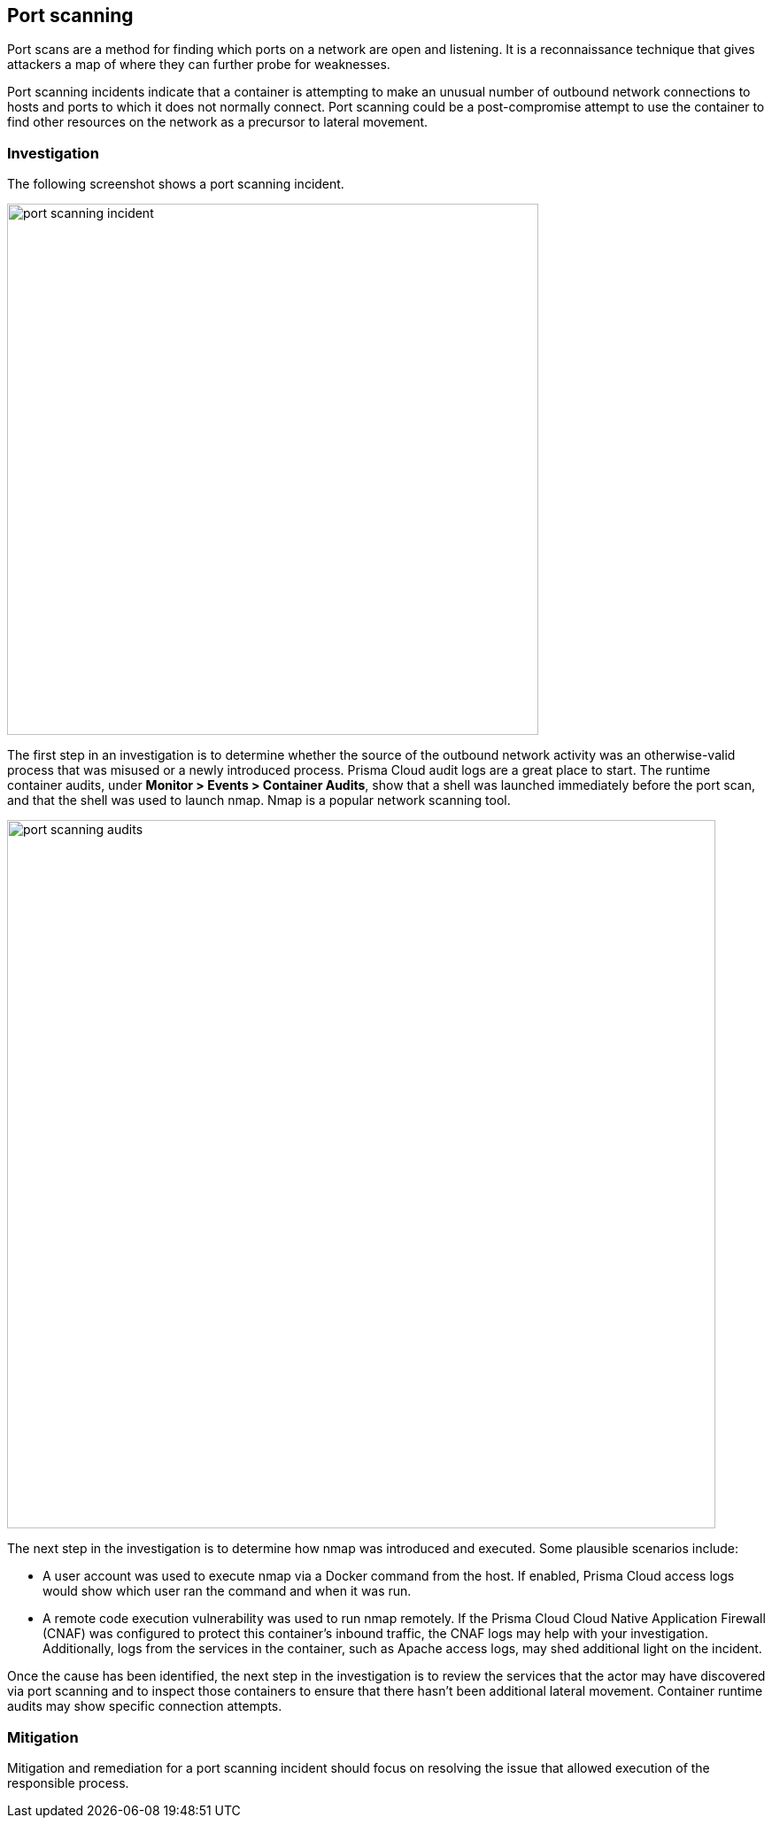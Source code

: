 == Port scanning

Port scans are a method for finding which ports on a network are open and listening.
It is a reconnaissance technique that gives attackers a map of where they can further probe for weaknesses.

Port scanning incidents indicate that a container is attempting to make an unusual number of outbound network connections to hosts and ports to which it does not normally connect.
Port scanning could be a post-compromise attempt to use the container to find other resources on the network as a precursor to lateral movement.

=== Investigation

The following screenshot shows a port scanning incident.

image::port_scanning_incident.png[width=600]

The first step in an investigation is to determine whether the source of the outbound network activity was an otherwise-valid process that was misused or a newly introduced process.
Prisma Cloud audit logs are a great place to start.
The runtime container audits, under *Monitor > Events > Container Audits*, show that a shell was launched immediately before the port scan, and that the shell was used to launch nmap.
Nmap is a popular network scanning tool.

image::port_scanning_audits.png[width=800]

The next step in the investigation is to determine how nmap was introduced and executed.
Some plausible scenarios include:

* A user account was used to execute nmap via a Docker command from the host.
If enabled, Prisma Cloud access logs would show which user ran the command and when it was run.
* A remote code execution vulnerability was used to run nmap remotely.
If the Prisma Cloud Cloud Native Application Firewall (CNAF) was configured to protect this container’s inbound traffic, the CNAF logs may help with your investigation.
Additionally, logs from the services in the container, such as Apache access logs, may shed additional light on the incident.

Once the cause has been identified, the next step in the investigation is to review the services that the actor may have discovered via port scanning and to inspect those containers to ensure that there hasn’t been additional lateral movement.
Container runtime audits may show specific connection attempts.


=== Mitigation

Mitigation and remediation for a port scanning incident should focus on resolving the issue that allowed execution of the responsible process.
